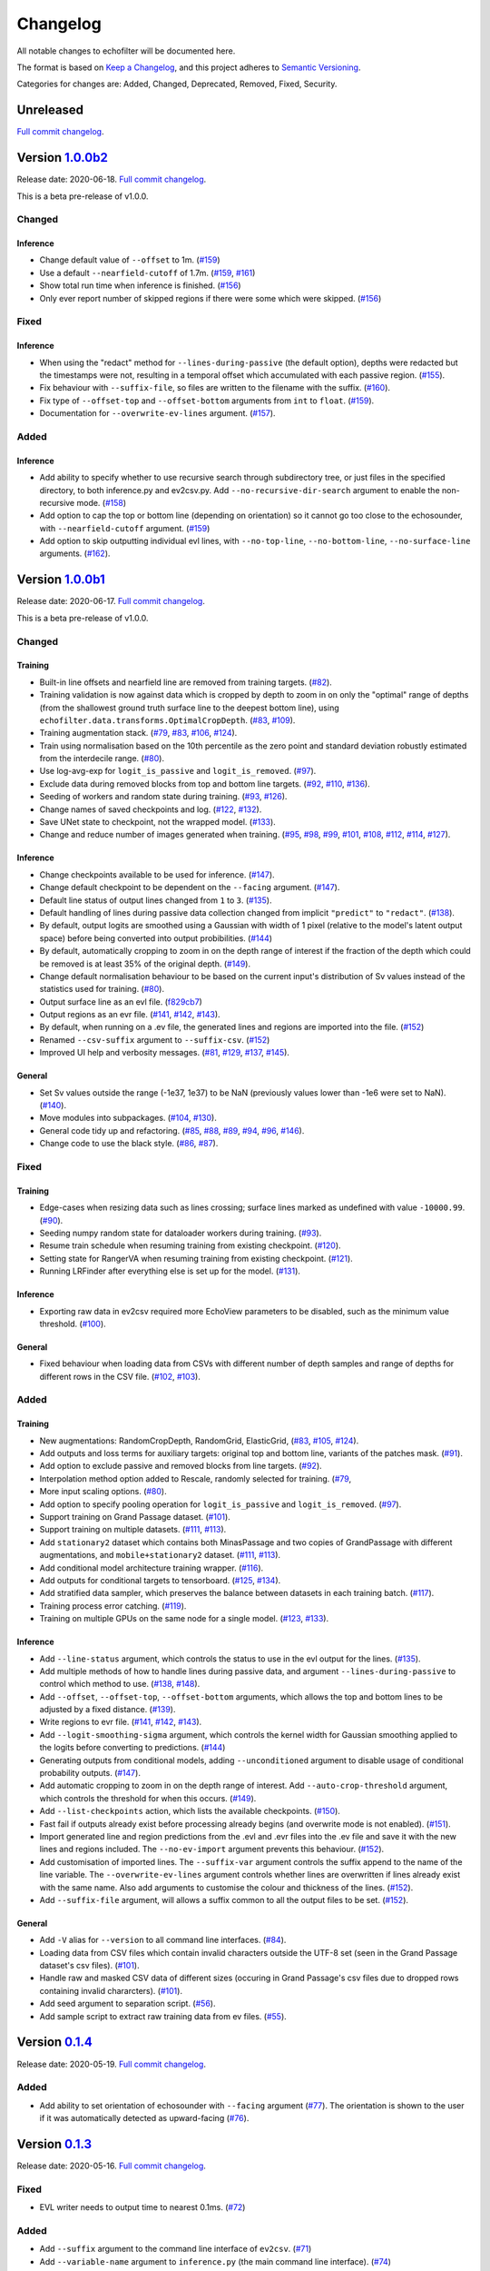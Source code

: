 Changelog
=========

All notable changes to echofilter will be documented here.

The format is based on `Keep a Changelog`_, and this project adheres to
`Semantic Versioning`_.

.. _Keep a Changelog: https://keepachangelog.com/en/1.0.0/
.. _Semantic Versioning: https://semver.org/spec/v2.0.0.html

Categories for changes are: Added, Changed, Deprecated, Removed, Fixed,
Security.


Unreleased
----------

`Full commit changelog <https://github.com/DeepSenseCA/echofilter/compare/1.0.0b2...master>`__.


Version `1.0.0b2 <https://github.com/DeepSenseCA/echofilter/tree/1.0.0b2>`__
----------------------------------------------------------------------------

Release date: 2020-06-18.
`Full commit changelog <https://github.com/DeepSenseCA/echofilter/compare/1.0.0b1...1.0.0b2>`__.

This is a beta pre-release of v1.0.0.

.. _v1.0.0b2 Changed:

Changed
~~~~~~~

.. _v1.0.0b2 Changed Inference:

Inference
^^^^^^^^^

-   Change default value of ``--offset`` to 1m.
    (`#159 <https://github.com/DeepSenseCA/echofilter/pull/159>`__)
-   Use a default ``--nearfield-cutoff`` of 1.7m.
    (`#159 <https://github.com/DeepSenseCA/echofilter/pull/159>`__,
    `#161 <https://github.com/DeepSenseCA/echofilter/pull/161>`__)
-   Show total run time when inference is finished.
    (`#156 <https://github.com/DeepSenseCA/echofilter/pull/156>`__)
-   Only ever report number of skipped regions if there were some which were skipped.
    (`#156 <https://github.com/DeepSenseCA/echofilter/pull/156>`__)

.. _v1.0.0b2 Fixed:

Fixed
~~~~~

.. _v1.0.0b2 Fixed Inference:

Inference
^^^^^^^^^

-   When using the "redact" method for ``--lines-during-passive`` (the default option), depths were redacted but the timestamps were not, resulting in a temporal offset which accumulated with each passive region.
    (`#155 <https://github.com/DeepSenseCA/echofilter/pull/155>`__).
-   Fix behaviour with ``--suffix-file``, so files are written to the filename with the suffix.
    (`#160 <https://github.com/DeepSenseCA/echofilter/pull/160>`__).
-   Fix type of ``--offset-top`` and ``--offset-bottom`` arguments from ``int`` to ``float``.
    (`#159 <https://github.com/DeepSenseCA/echofilter/pull/155>`__).
-   Documentation for ``--overwrite-ev-lines`` argument.
    (`#157 <https://github.com/DeepSenseCA/echofilter/pull/157>`__).

.. _v1.0.0b2 Added:

Added
~~~~~

.. _v1.0.0b2 Added Inference:

Inference
^^^^^^^^^

-   Add ability to specify whether to use recursive search through subdirectory tree, or just files in the specified directory, to both inference.py and ev2csv.py.
    Add ``--no-recursive-dir-search`` argument to enable the non-recursive mode.
    (`#158 <https://github.com/DeepSenseCA/echofilter/pull/158>`__)
-   Add option to cap the top or bottom line (depending on orientation) so it cannot go too close to the echosounder, with ``--nearfield-cutoff`` argument.
    (`#159 <https://github.com/DeepSenseCA/echofilter/pull/159>`__)
-   Add option to skip outputting individual evl lines, with ``--no-top-line``, ``--no-bottom-line``, ``--no-surface-line`` arguments.
    (`#162 <https://github.com/DeepSenseCA/echofilter/pull/162>`__).


Version `1.0.0b1 <https://github.com/DeepSenseCA/echofilter/tree/1.0.0b1>`__
----------------------------------------------------------------------------

Release date: 2020-06-17.
`Full commit changelog <https://github.com/DeepSenseCA/echofilter/compare/0.1.4...1.0.0b1>`__.

This is a beta pre-release of v1.0.0.

.. _v1.0.0b1 Changed:

Changed
~~~~~~~

.. _v1.0.0b1 Changed Training:

Training
^^^^^^^^

-   Built-in line offsets and nearfield line are removed from training targets.
    (`#82 <https://github.com/DeepSenseCA/echofilter/pull/82>`__).
-   Training validation is now against data which is cropped by depth to zoom in on only the "optimal" range of depths (from the shallowest ground truth surface line to the deepest bottom line), using ``echofilter.data.transforms.OptimalCropDepth``.
    (`#83 <https://github.com/DeepSenseCA/echofilter/pull/83>`__,
    `#109 <https://github.com/DeepSenseCA/echofilter/pull/109>`__).
-   Training augmentation stack.
    (`#79 <https://github.com/DeepSenseCA/echofilter/pull/79>`__,
    `#83 <https://github.com/DeepSenseCA/echofilter/pull/83>`__,
    `#106 <https://github.com/DeepSenseCA/echofilter/pull/106>`__,
    `#124 <https://github.com/DeepSenseCA/echofilter/pull/124>`__).
-   Train using normalisation based on the 10th percentile as the zero point and standard deviation robustly estimated from the interdecile range.
    (`#80 <https://github.com/DeepSenseCA/echofilter/pull/80>`__).
-   Use log-avg-exp for ``logit_is_passive`` and ``logit_is_removed``.
    (`#97 <https://github.com/DeepSenseCA/echofilter/pull/97>`__).
-   Exclude data during removed blocks from top and bottom line targets.
    (`#92 <https://github.com/DeepSenseCA/echofilter/pull/92>`__,
    `#110 <https://github.com/DeepSenseCA/echofilter/pull/110>`__,
    `#136 <https://github.com/DeepSenseCA/echofilter/pull/136>`__).
-   Seeding of workers and random state during training.
    (`#93 <https://github.com/DeepSenseCA/echofilter/pull/93>`__,
    `#126 <https://github.com/DeepSenseCA/echofilter/pull/126>`__).
-   Change names of saved checkpoints and log.
    (`#122 <https://github.com/DeepSenseCA/echofilter/pull/122>`__,
    `#132 <https://github.com/DeepSenseCA/echofilter/pull/132>`__).
-   Save UNet state to checkpoint, not the wrapped model.
    (`#133 <https://github.com/DeepSenseCA/echofilter/pull/133>`__).
-   Change and reduce number of images generated when training.
    (`#95 <https://github.com/DeepSenseCA/echofilter/pull/95>`__,
    `#98 <https://github.com/DeepSenseCA/echofilter/pull/98>`__,
    `#99 <https://github.com/DeepSenseCA/echofilter/pull/99>`__,
    `#101 <https://github.com/DeepSenseCA/echofilter/pull/101>`__,
    `#108 <https://github.com/DeepSenseCA/echofilter/pull/108>`__,
    `#112 <https://github.com/DeepSenseCA/echofilter/pull/112>`__,
    `#114 <https://github.com/DeepSenseCA/echofilter/pull/114>`__,
    `#127 <https://github.com/DeepSenseCA/echofilter/pull/127>`__).

.. _v1.0.0b1 Changed Inference:

Inference
^^^^^^^^^

-   Change checkpoints available to be used for inference.
    (`#147 <https://github.com/DeepSenseCA/echofilter/pull/147>`__).
-   Change default checkpoint to be dependent on the ``--facing`` argument.
    (`#147 <https://github.com/DeepSenseCA/echofilter/pull/147>`__).
-   Default line status of output lines changed from ``1`` to ``3``.
    (`#135 <https://github.com/DeepSenseCA/echofilter/pull/135>`__).
-   Default handling of lines during passive data collection changed from implicit ``"predict"`` to ``"redact"``.
    (`#138 <https://github.com/DeepSenseCA/echofilter/pull/138>`__).
-   By default, output logits are smoothed using a Gaussian with width of 1 pixel (relative to the model's latent output space) before being converted into output probibilities.
    (`#144 <https://github.com/DeepSenseCA/echofilter/pull/144>`__)
-   By default, automatically cropping to zoom in on the depth range of interest if the fraction of the depth which could be removed is at least 35% of the original depth.
    (`#149 <https://github.com/DeepSenseCA/echofilter/pull/149>`__).
-   Change default normalisation behaviour to be based on the current input's distribution of Sv values instead of the statistics used for training.
    (`#80 <https://github.com/DeepSenseCA/echofilter/pull/80>`__).
-   Output surface line as an evl file.
    (`f829cb7 <https://github.com/DeepSenseCA/echofilter/commit/f829cb76b1e7ba93062cdc737016ae8aac00a519>`__)
-   Output regions as an evr file.
    (`#141 <https://github.com/DeepSenseCA/echofilter/pull/141>`__,
    `#142 <https://github.com/DeepSenseCA/echofilter/pull/142>`__,
    `#143 <https://github.com/DeepSenseCA/echofilter/pull/143>`__).
-   By default, when running on a .ev file, the generated lines and regions are imported into the file.
    (`#152 <https://github.com/DeepSenseCA/echofilter/pull/152>`__)
-   Renamed ``--csv-suffix`` argument to ``--suffix-csv``.
    (`#152 <https://github.com/DeepSenseCA/echofilter/pull/152>`__)
-   Improved UI help and verbosity messages.
    (`#81 <https://github.com/DeepSenseCA/echofilter/pull/81>`__,
    `#129 <https://github.com/DeepSenseCA/echofilter/pull/129>`__,
    `#137 <https://github.com/DeepSenseCA/echofilter/pull/137>`__,
    `#145 <https://github.com/DeepSenseCA/echofilter/pull/145>`__).

.. _v1.0.0b1 Changed General:

General
^^^^^^^

-   Set Sv values outside the range (-1e37, 1e37) to be NaN (previously values lower than -1e6 were set to NaN).
    (`#140 <https://github.com/DeepSenseCA/echofilter/pull/140>`__).
-   Move modules into subpackages.
    (`#104 <https://github.com/DeepSenseCA/echofilter/pull/104>`__,
    `#130 <https://github.com/DeepSenseCA/echofilter/pull/130>`__).
-   General code tidy up and refactoring.
    (`#85 <https://github.com/DeepSenseCA/echofilter/pull/85>`__,
    `#88 <https://github.com/DeepSenseCA/echofilter/pull/88>`__,
    `#89 <https://github.com/DeepSenseCA/echofilter/pull/89>`__,
    `#94 <https://github.com/DeepSenseCA/echofilter/pull/94>`__,
    `#96 <https://github.com/DeepSenseCA/echofilter/pull/96>`__,
    `#146 <https://github.com/DeepSenseCA/echofilter/pull/146>`__).
-   Change code to use the black style.
    (`#86 <https://github.com/DeepSenseCA/echofilter/pull/86>`__,
    `#87 <https://github.com/DeepSenseCA/echofilter/pull/87>`__).

.. _v1.0.0b1 Fixed:

Fixed
~~~~~

.. _v1.0.0b1 Fixed Training:

Training
^^^^^^^^

-   Edge-cases when resizing data such as lines crossing; surface lines marked as undefined with value ``-10000.99``.
    (`#90 <https://github.com/DeepSenseCA/echofilter/pull/90>`__).
-   Seeding numpy random state for dataloader workers during training.
    (`#93 <https://github.com/DeepSenseCA/echofilter/pull/93>`__).
-   Resume train schedule when resuming training from existing checkpoint.
    (`#120 <https://github.com/DeepSenseCA/echofilter/pull/120>`__).
-   Setting state for RangerVA when resuming training from existing checkpoint.
    (`#121 <https://github.com/DeepSenseCA/echofilter/pull/121>`__).
-   Running LRFinder after everything else is set up for the model.
    (`#131 <https://github.com/DeepSenseCA/echofilter/pull/131>`__).

.. _v1.0.0b1 Fixed Inference:

Inference
^^^^^^^^^

-   Exporting raw data in ev2csv required more EchoView parameters to be disabled, such as the minimum value threshold.
    (`#100 <https://github.com/DeepSenseCA/echofilter/pull/100>`__).

.. _v1.0.0b1 Fixed General:

General
^^^^^^^

-   Fixed behaviour when loading data from CSVs with different number of depth samples and range of depths for different rows in the CSV file.
    (`#102 <https://github.com/DeepSenseCA/echofilter/pull/102>`__, `#103 <https://github.com/DeepSenseCA/echofilter/pull/103>`__).


.. _v1.0.0b1 Added:

Added
~~~~~

.. _v1.0.0b1 Added Training:

Training
^^^^^^^^

-   New augmentations: RandomCropDepth, RandomGrid, ElasticGrid,
    (`#83 <https://github.com/DeepSenseCA/echofilter/pull/83>`__,
    `#105 <https://github.com/DeepSenseCA/echofilter/pull/105>`__,
    `#124 <https://github.com/DeepSenseCA/echofilter/pull/124>`__).
-   Add outputs and loss terms for auxiliary targets: original top and bottom line, variants of the patches mask.
    (`#91 <https://github.com/DeepSenseCA/echofilter/pull/91>`__).
-   Add option to exclude passive and removed blocks from line targets.
    (`#92 <https://github.com/DeepSenseCA/echofilter/pull/92>`__).
-   Interpolation method option added to Rescale, randomly selected for training.
    (`#79 <https://github.com/DeepSenseCA/echofilter/pull/79>`__,
-   More input scaling options.
    (`#80 <https://github.com/DeepSenseCA/echofilter/pull/80>`__).
-   Add option to specify pooling operation for ``logit_is_passive`` and ``logit_is_removed``.
    (`#97 <https://github.com/DeepSenseCA/echofilter/pull/97>`__).
-   Support training on Grand Passage dataset.
    (`#101 <https://github.com/DeepSenseCA/echofilter/pull/101>`__).
-   Support training on multiple datasets.
    (`#111 <https://github.com/DeepSenseCA/echofilter/pull/111>`__,
    `#113 <https://github.com/DeepSenseCA/echofilter/pull/113>`__).
-   Add ``stationary2`` dataset which contains both MinasPassage and two copies of GrandPassage with different augmentations, and ``mobile+stationary2`` dataset.
    (`#111 <https://github.com/DeepSenseCA/echofilter/pull/111>`__,
    `#113 <https://github.com/DeepSenseCA/echofilter/pull/113>`__).
-   Add conditional model architecture training wrapper.
    (`#116 <https://github.com/DeepSenseCA/echofilter/pull/116>`__).
-   Add outputs for conditional targets to tensorboard.
    (`#125 <https://github.com/DeepSenseCA/echofilter/pull/125>`__,
    `#134 <https://github.com/DeepSenseCA/echofilter/pull/134>`__).
-   Add stratified data sampler, which preserves the balance between datasets in each training batch.
    (`#117 <https://github.com/DeepSenseCA/echofilter/pull/117>`__).
-   Training process error catching.
    (`#119 <https://github.com/DeepSenseCA/echofilter/pull/119>`__).
-   Training on multiple GPUs on the same node for a single model.
    (`#123 <https://github.com/DeepSenseCA/echofilter/pull/123>`__,
    `#133 <https://github.com/DeepSenseCA/echofilter/pull/133>`__).

.. _v1.0.0b1 Added Inference:

Inference
^^^^^^^^^

-   Add ``--line-status`` argument, which controls the status to use in the evl output for the lines.
    (`#135 <https://github.com/DeepSenseCA/echofilter/pull/135>`__).
-   Add multiple methods of how to handle lines during passive data, and argument ``--lines-during-passive`` to control which method to use.
    (`#138 <https://github.com/DeepSenseCA/echofilter/pull/138>`__,
    `#148 <https://github.com/DeepSenseCA/echofilter/pull/148>`__).
-   Add ``--offset``, ``--offset-top``, ``--offset-bottom`` arguments, which allows the top and bottom lines to be adjusted by a fixed distance.
    (`#139 <https://github.com/DeepSenseCA/echofilter/pull/139>`__).
-   Write regions to evr file.
    (`#141 <https://github.com/DeepSenseCA/echofilter/pull/141>`__,
    `#142 <https://github.com/DeepSenseCA/echofilter/pull/142>`__,
    `#143 <https://github.com/DeepSenseCA/echofilter/pull/143>`__).
-   Add ``--logit-smoothing-sigma`` argument, which controls the kernel width for Gaussian smoothing applied to the logits before converting to predictions.
    (`#144 <https://github.com/DeepSenseCA/echofilter/pull/144>`__)
-   Generating outputs from conditional models, adding ``--unconditioned`` argument to disable usage of conditional probability outputs.
    (`#147 <https://github.com/DeepSenseCA/echofilter/pull/147>`__).
-   Add automatic cropping to zoom in on the depth range of interest.
    Add ``--auto-crop-threshold`` argument, which controls the threshold for when this occurs.
    (`#149 <https://github.com/DeepSenseCA/echofilter/pull/149>`__).
-   Add ``--list-checkpoints`` action, which lists the available checkpoints.
    (`#150 <https://github.com/DeepSenseCA/echofilter/pull/150>`__).
-   Fast fail if outputs already exist before processing already begins (and overwrite mode is not enabled).
    (`#151 <https://github.com/DeepSenseCA/echofilter/pull/151>`__).
-   Import generated line and region predictions from the .evl and .evr files into the .ev file and save it with the new lines and regions included.
    The ``--no-ev-import`` argument prevents this behaviour.
    (`#152 <https://github.com/DeepSenseCA/echofilter/pull/152>`__).
-   Add customisation of imported lines.
    The ``--suffix-var`` argument controls the suffix append to the name of the line variable.
    The ``--overwrite-ev-lines`` argument controls whether lines are overwritten if lines already exist with the same name.
    Also add arguments to customise the colour and thickness of the lines.
    (`#152 <https://github.com/DeepSenseCA/echofilter/pull/152>`__).
-   Add ``--suffix-file`` argument, will allows a suffix common to all the output files to be set.
    (`#152 <https://github.com/DeepSenseCA/echofilter/pull/152>`__).

.. _v1.0.0b1 Added General:

General
^^^^^^^

-   Add ``-V`` alias for ``--version`` to all command line interfaces.
    (`#84 <https://github.com/DeepSenseCA/echofilter/pull/84>`__).
-   Loading data from CSV files which contain invalid characters outside the UTF-8 set (seen in the Grand Passage dataset's csv files).
    (`#101 <https://github.com/DeepSenseCA/echofilter/pull/101>`__).
-   Handle raw and masked CSV data of different sizes (occuring in Grand Passage's csv files due to dropped rows containing invalid chararcters).
    (`#101 <https://github.com/DeepSenseCA/echofilter/pull/101>`__).
-   Add seed argument to separation script.
    (`#56 <https://github.com/DeepSenseCA/echofilter/pull/56>`__).
-   Add sample script to extract raw training data from ev files.
    (`#55 <https://github.com/DeepSenseCA/echofilter/pull/55>`__).


Version `0.1.4 <https://github.com/DeepSenseCA/echofilter/tree/0.1.4>`__
------------------------------------------------------------------------

Release date: 2020-05-19.
`Full commit changelog <https://github.com/DeepSenseCA/echofilter/compare/0.1.3...0.1.4>`__.

.. _v0.1.4 Added:

Added
~~~~~

-   Add ability to set orientation of echosounder with ``--facing`` argument
    (`#77 <https://github.com/DeepSenseCA/echofilter/pull/77>`__).
    The orientation is shown to the user if it was automatically detected as upward-facing
    (`#76 <https://github.com/DeepSenseCA/echofilter/pull/76>`__).


Version `0.1.3 <https://github.com/DeepSenseCA/echofilter/tree/0.1.3>`__
------------------------------------------------------------------------

Release date: 2020-05-16.
`Full commit changelog <https://github.com/DeepSenseCA/echofilter/compare/0.1.2...0.1.3>`__.

.. _v0.1.3 Fixed:

Fixed
~~~~~

-   EVL writer needs to output time to nearest 0.1ms.
    (`#72 <https://github.com/DeepSenseCA/echofilter/pull/72>`__)

.. _v0.1.3 Added:

Added
~~~~~

-   Add ``--suffix`` argument to the command line interface of ``ev2csv``.
    (`#71 <https://github.com/DeepSenseCA/echofilter/pull/71>`__)
-   Add ``--variable-name`` argument to ``inference.py`` (the main command line interface).
    (`#74 <https://github.com/DeepSenseCA/echofilter/pull/74>`__)



Version `0.1.2 <https://github.com/DeepSenseCA/echofilter/tree/0.1.2>`__
------------------------------------------------------------------------

Release date: 2020-05-14.
`Full commit changelog <https://github.com/DeepSenseCA/echofilter/compare/0.1.1...0.1.2>`__.

.. _v0.1.2 Fixed:

Fixed
~~~~~

-   In ``ev2csv``, the files generator needed to be cast as a list to measure the number of files.
    (`#66 <https://github.com/DeepSenseCA/echofilter/pull/66>`__)
-   Echoview is no longer opened during dry-run mode.
    (`#66 <https://github.com/DeepSenseCA/echofilter/pull/66>`__)
-   In ``parse_files_in_folders`` (affecting ``ev2csv``), string inputs were not being handled correctly.
    (`#66 <https://github.com/DeepSenseCA/echofilter/pull/66>`__)
-   Relative paths need to be converted to absolute paths before using them in Echoview.
    (`#68 <https://github.com/DeepSenseCA/echofilter/pull/68>`__, `#69 <https://github.com/DeepSenseCA/echofilter/pull/69>`__)

.. _v0.1.2 Added:

Added
~~~~~

-   Support hiding or minimizing Echoview while the script is running. The default behaviour is now to hide the window if it was created by the script. The same Echoview window is used throughout the the processing.
    (`#67 <https://github.com/DeepSenseCA/echofilter/pull/67>`__)


Version `0.1.1 <https://github.com/DeepSenseCA/echofilter/tree/0.1.1>`__
------------------------------------------------------------------------

Release date: 2020-05-12.
`Full commit changelog <https://github.com/DeepSenseCA/echofilter/compare/0.1.0...0.1.1>`__.

.. _v0.1.1 Fixed:

Fixed
~~~~~

-   Padding in echofilter.modules.pathing.FlexibleConcat2d when only one dim size doesn't match.
    (`#64 <https://github.com/DeepSenseCA/echofilter/pull/64>`__)


Version `0.1.0 <https://github.com/DeepSenseCA/echofilter/tree/0.1.0>`__
------------------------------------------------------------------------

Release date: 2020-05-12.
Initial release.
